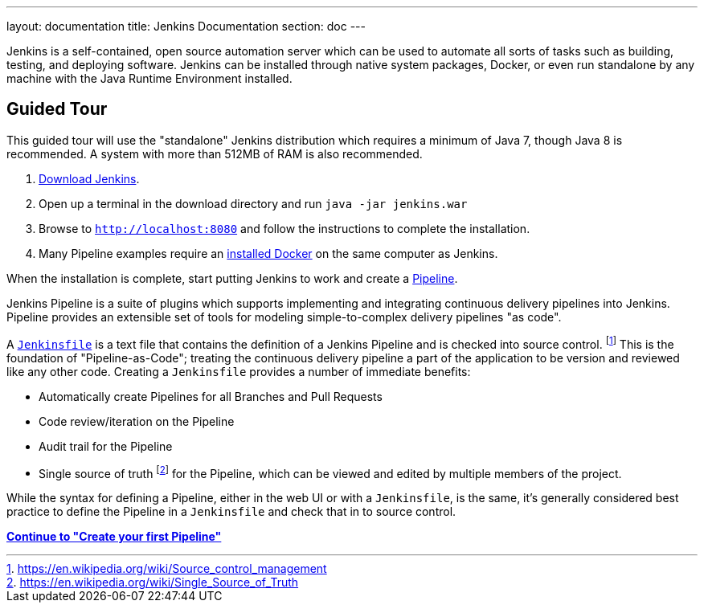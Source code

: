 ---
layout: documentation
title: Jenkins Documentation
section: doc
---

Jenkins is a self-contained, open source automation server which can be used to
automate all sorts of tasks such as building, testing, and deploying software.
Jenkins can be installed through native system packages, Docker, or even run
standalone by any machine with the Java Runtime Environment installed.

== Guided Tour

This guided tour will use the "standalone" Jenkins distribution which requires
a minimum of Java 7, though Java 8 is recommended. A system with more than
512MB of RAM is also recommended.

. http://mirrors.jenkins.io/war-stable/latest/jenkins.war[Download Jenkins].
. Open up a terminal in the download directory and run `java -jar jenkins.war`
. Browse to `http://localhost:8080` and follow the instructions to complete the installation.
. Many Pipeline examples require an
  https://docs.docker.com/engine/installation[installed Docker]
  on the same computer as Jenkins.

When the installation is complete, start putting Jenkins to work and create a
link:book/pipeline[Pipeline].

Jenkins Pipeline is a suite of plugins which supports implementing and
integrating continuous delivery pipelines into Jenkins. Pipeline provides an
extensible set of tools for modeling simple-to-complex delivery pipelines "as
code".

A
link:book/pipeline/jenkinsfile[`Jenkinsfile`]
is a text file that contains the definition of a
Jenkins Pipeline and is checked into source control.
footnoteref:[scm, https://en.wikipedia.org/wiki/Source_control_management]
This is the foundation of "Pipeline-as-Code"; treating the continuous delivery
pipeline a part of the application to be version and reviewed like any other code.
Creating a `Jenkinsfile` provides a number of immediate benefits:

* Automatically create Pipelines for all Branches and Pull Requests
* Code review/iteration on the Pipeline
* Audit trail for the Pipeline
* Single source of truth
  footnote:[https://en.wikipedia.org/wiki/Single_Source_of_Truth]
  for the Pipeline, which can be viewed and edited by multiple members of the project.

While the syntax for defining a Pipeline, either in the web UI or with a
`Jenkinsfile`, is the same, it's generally considered best practice to define
the Pipeline in a `Jenkinsfile` and check that in to source control.

**link:pipeline/tour/hello-world[Continue to "Create your first Pipeline"]**
